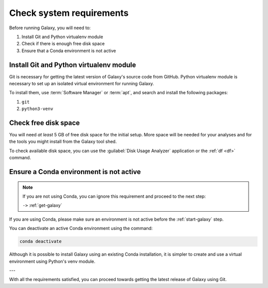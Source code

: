 .. _galaxy-requirements:

Check system requirements
=========================
Before running Galaxy, you will need to:

1. Install Git and Python virtualenv module
2. Check if there is enough free disk space
3. Ensure that a Conda environment is not active

Install Git and Python virtualenv module
----------------------------------------
Git is necessary for getting the latest version of
Galaxy's source code from GitHub.
Python virtualenv module is necessary to set up an
isolated virtual environment for running Galaxy.

To install them, use :term:`Software Manager` 
or :term:`apt`, and search and install the 
following packages:

1. ``git``
2. ``python3-venv``

Check free disk space
---------------------
You will need *at least* 5 GB of free disk space for
the initial setup.
More space will be needed for your analyses and for
the tools you might install from the Galaxy tool shed.

To check available disk space, you can use the
:guilabel:`Disk Usage Analyzer` application or the
:ref:`df <df>` command.

.. index:: Conda

Ensure a Conda environment is not active
----------------------------------------

.. note::

   If you are not using Conda, you can ignore
   this requirement and proceed to the next step:
      
   ``->`` :ref:`get-galaxy`

If you are using Conda, please make sure an
environment is not active before the :ref:`start-galaxy`
step.

You can deactivate an active Conda environment using
the command:

.. code-block:: bash

   conda deactivate

Although it is possible to install Galaxy using an
existing Conda installation, it is simpler to
create and use a virtual environment using
Python's venv module.

---

With all the requirements satisfied, you can proceed
towards getting the latest release of Galaxy using Git.

